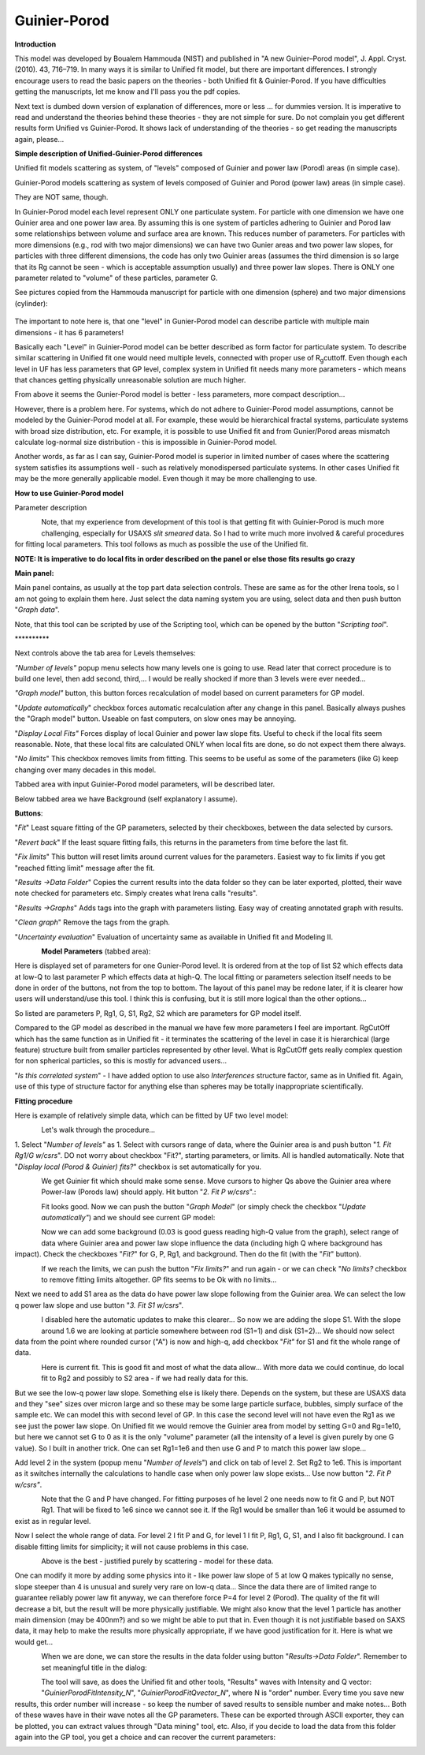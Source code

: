 Guinier-Porod
=============

**Introduction**

This model was developed by Boualem Hammouda (NIST) and published in "A
new Guinier–Porod model", J. Appl. Cryst. (2010). 43, 716–719. In many
ways it is similar to Unified fit model, but there are important
differences. I strongly encourage users to read the basic papers on the
theories - both Unified fit & Guinier-Porod. If you have difficulties
getting the manuscripts, let me know and I'll pass you the pdf copies.

Next text is dumbed down version of explanation of differences, more or
less ... for dummies version. It is imperative to read and understand
the theories behind these theories - they are not simple for sure. Do
not complain you get different results form Unified vs Guinier-Porod. It
shows lack of understanding of the theories - so get reading the
manuscripts again, please...

**Simple description of Unified-Guinier-Porod differences**

Unified fit models scattering as system, of "levels" composed of Guinier
and power law (Porod) areas (in simple case).

Guinier-Porod models scattering as system of levels composed of Guinier
and Porod (power law) areas (in simple case).

They are NOT same, though.

In Guinier-Porod model each level represent ONLY one particulate system.
For particle with one dimension we have one Guinier area and one power
law area. By assuming this is one system of particles adhering to
Guinier and Porod law some relationships between volume and surface area
are known. This reduces number of parameters. For particles with more
dimensions (e.g., rod with two major dimensions) we can have two Gunier
areas and two power law slopes, for particles with three different
dimensions, the code has only two Guinier areas (assumes the third
dimension is so large that its Rg cannot be seen - which is acceptable
assumption usually) and three power law slopes. There is ONLY one
parameter related to "volume" of these particles, parameter G.

See pictures copied from the Hammouda manuscript for particle with one
dimension (sphere) and two major dimensions (cylinder):

.. figure:: media/GunierPorod1.png
   :align: center
   :height: 580px


The important to note here is, that one "level" in Gunier-Porod model
can describe particle with multiple main dimensions - it has 6
parameters!

Basically each "Level" in Guinier-Porod model can be better described as
form factor for particulate system. To describe similar scattering in
Unified fit one would need multiple levels, connected with proper use of
R\ :sub:`g`\ cuttoff. Even though each level in UF has less parameters
that GP level, complex system in Unified fit needs many more parameters
- which means that chances getting physically unreasonable solution are
much higher.

From above it seems the Gunier-Porod model is better - less parameters,
more compact description...

However, there is a problem here. For systems, which do not adhere to
Guinier-Porod model assumptions, cannot be modeled by the Guinier-Porod
model at all. For example, these would be hierarchical fractal systems,
particulate systems with broad size distribution, etc. For example, it
is possible to use Unified fit and from Gunier/Porod areas mismatch
calculate log-normal size distribution - this is impossible in
Guinier-Porod model.

Another words, as far as I can say, Guinier-Porod model is superior in
limited number of cases where the scattering system satisfies its
assumptions well - such as relatively monodispersed particulate systems.
In other cases Unified fit may be the more generally applicable model.
Even though it may be more challenging to use.

**How to use Guinier-Porod model**

Parameter description

.. figure:: media/GunierPorod2.png
   :align: left
   :height: 580px

Note, that my experience from development of this tool is that getting fit with Guinier-Porod is much more challenging, especially for USAXS *slit smeared* data. So I had to write much more involved & careful procedures for fitting local parameters. This tool follows as much as possible the use of the Unified fit.

**NOTE: It is imperative to do local fits in order described on the panel or else those fits results go crazy**

**Main panel:**

Main panel contains, as usually at the top part data selection controls.
These are same as for the other Irena tools, so I am not going to
explain them here. Just select the data naming system you are using,
select data and then push button "*Graph data*".

Note, that this tool can be scripted by use of the Scripting tool, which
can be opened by the button "*Scripting tool*".

\*\*\*\*\*\*\*\*\*\*

Next controls above the tab area for Levels themselves:

*"Number of levels"* popup menu selects how many levels one is going to
use. Read later that correct procedure is to build one level, then add
second, third,... I would be really shocked if more than 3 levels were
ever needed...

*"Graph model"* button, this button forces recalculation of model based
on current parameters for GP model.

"*Update automatically*" checkbox forces automatic recalculation after
any change in this panel. Basically always pushes the "Graph model"
button. Useable on fast computers, on slow ones may be annoying.

"*Display Local Fits"* Forces display of local Guinier and power law
slope fits. Useful to check if the local fits seem reasonable. Note,
that these local fits are calculated ONLY when local fits are done, so
do not expect them there always.

"*No limits*" This checkbox removes limits from fitting. This seems to
be useful as some of the parameters (like G) keep changing over many
decades in this model.

Tabbed area with input Guinier-Porod model parameters, will be described
later.

Below tabbed area we have Background (self explanatory I assume).

**Buttons**:

"*Fit*" Least square fitting of the GP parameters, selected by their
checkboxes, between the data selected by cursors.

"*Revert back*" If the least square fitting fails, this returns in the
parameters from time before the last fit.

"*Fix limits*" This button will reset limits around current values for
the parameters. Easiest way to fix limits if you get "reached fitting
limit" message after the fit.

"*Results ->Data Folder*" Copies the current results into the data
folder so they can be later exported, plotted, their wave note checked
for parameters etc. Simply creates what Irena calls "results".

"*Results ->Graphs*" Adds tags into the graph with parameters listing.
Easy way of creating annotated graph with results.

"*Clean graph*" Remove the tags from the graph.

"*Uncertainty evaluation*" Evaluation of uncertainty same as available
in Unified fit and Modeling II.

.. figure:: media/GunierPorod3.png
   :align: left
   :height: 380px

**Model Parameters** (tabbed area):

Here is displayed set of parameters for one Gunier-Porod level. It is
ordered from at the top of list S2 which effects data at low-Q to last
parameter P which effects data at high-Q. The local fitting or
parameters selection itself needs to be done in order of the buttons,
not from the top to bottom. The layout of this panel may be redone
later, if it is clearer how users will understand/use this tool. I think
this is confusing, but it is still more logical than the other
options...

So listed are parameters P, Rg1, G, S1, Rg2, S2 which are parameters for
GP model itself.

Compared to the GP model as described in the manual we have few more
parameters I feel are important. RgCutOff which has the same function as
in Unified fit - it terminates the scattering of the level in case it is
hierarchical (large feature) structure built from smaller particles
represented by other level. What is RgCutOff gets really complex
question for non spherical particles, so this is mostly for advanced
users...

"*Is this correlated system*" - I have added option to use also
*Interferences* structure factor, same as in Unified fit. Again, use of
this type of structure factor for anything else than spheres may be
totally inappropriate scientifically.

**Fitting procedure**

Here is example of relatively simple data, which can be fitted by UF two
level model:

.. figure:: media/GunierPorod4.png
   :align: left
   :width: 780px


Let's walk through the procedure...

1. Select "*Number of levels"* as 1. Select with cursors range of data,
where the Guinier area is and push button "*1. Fit Rg1/G w/csrs*". DO
not worry about checkbox "Fit?", starting parameters, or limits. All is
handled automatically. Note that "*Display local (Porod & Guinier)
fits?*" checkbox is set automatically for you.

.. figure:: media/GunierPorod5.png
   :align: left
   :width: 780px


We get Guinier fit which should make some sense. Move cursors to higher
Qs above the Guinier area where Power-law (Porods law) should apply. Hit
button "*2. Fit P w/csrs*".:

.. figure:: media/GunierPorod6.png
   :align: left
   :width: 780px

Fit looks good. Now we can push the button "*Graph Model*" (or simply
check the checkbox "*Update automatically"*) and we should see current
GP model:

.. figure:: media/GunierPorod7.png
   :align: left
   :width: 780px


Now we can add some background (0.03 is good guess reading high-Q value
from the graph), select range of data where Guinier area and power law
slope influence the data (including high Q where background has impact).
Check the checkboxes "*Fit?*" for G, P, Rg1, and background. Then do the
fit (with the "*Fit*" button).

.. figure:: media/GunierPorod8.png
   :align: left
   :width: 780px

If we reach the limits, we can push the button "*Fix limits?*" and run
again - or we can check "*No limits?* checkbox to remove fitting limits
altogether. GP fits seems to be Ok with no limits...

Next we need to add S1 area as the data do have power law slope
following from the Guinier area. We can select the low q power law slope
and use button "*3. Fit S1 w/csrs*".

.. figure:: media/GunierPorod9.png
   :align: left
   :width: 780px


I disabled here the automatic updates to make this clearer... So now we
are adding the slope S1. With the slope around 1.6 we are looking at
particle somewhere between rod (S1=1) and disk (S1=2)... We should now
select data from the point where rounded cursor ("A") is now and high-q,
add checkbox "*Fit"* for S1 and fit the whole range of data.

.. figure:: media/GunierPorod10.png
   :align: left
   :width: 780px


Here is current fit. This is good fit and most of what the data allow...
With more data we could continue, do local fit to Rg2 and possibly to S2
area - if we had really data for this.

But we see the low-q power law slope. Something else is likely there.
Depends on the system, but these are USAXS data and they "see" sizes
over micron large and so these may be some large particle surface,
bubbles, simply surface of the sample etc. We can model this with second
level of GP. In this case the second level will not have even the Rg1 as
we see just the power law slope. On Unified fit we would remove the
Guinier area from model by setting G=0 and Rg=1e10, but here we cannot
set G to 0 as it is the only "volume" parameter (all the intensity of a
level is given purely by one G value). So I built in another trick. One
can set Rg1=1e6 and then use G and P to match this power law slope...

Add level 2 in the system (popup menu "*Number of levels*") and click on
tab of level 2. Set Rg2 to 1e6. This is important as it switches
internally the calculations to handle case when only power law slope
exists... Use now button "*2. Fit P w/csrs"*.

.. figure:: media/GunierPorod11.png
   :align: left
   :width: 780px


Note that the G and P have changed. For fitting purposes of he level 2
one needs now to fit G and P, but NOT Rg1. That will be fixed to 1e6
since we cannot see it. If the Rg1 would be smaller than 1e6 it would be
assumed to exist as in regular level.

Now I select the whole range of data. For level 2 I fit P and G, for
level 1 I fit P, Rg1, G, S1, and I also fit background. I can disable
fitting limits for simplicity; it will not cause problems in this case.

.. figure:: media/GunierPorod12.png
   :align: left
   :width: 780px


Above is the best - justified purely by scattering - model for these
data.

One can modify it more by adding some physics into it - like power law
slope of 5 at low Q makes typically no sense, slope steeper than 4 is
unusual and surely very rare on low-q data... Since the data there are
of limited range to guarantee reliably power law fit anyway, we can
therefore force P=4 for level 2 (Porod). The quality of the fit will
decrease a bit, but the result will be more physically justifiable. We
might also know that the level 1 particle has another main dimension
(may be 400nm?) and so we might be able to put that in. Even though it
is not justifiable based on SAXS data, it may help to make the results
more physically appropriate, if we have good justification for it. Here
is what we would get...

.. figure:: media/GunierPorod13.png
   :align: left
   :width: 780px


When we are done, we can store the results in the data folder using
button "*Results->Data Folder*". Remember to set meaningful title in the
dialog:

.. figure:: media/GunierPorod14.png
   :align: left
   :width: 580px


The tool will save, as does the Unified fit and other tools, "Results"
waves with Intensity and Q vector: "*GuinierPorodFitIntensity\_N*",
"*GuinierPorodFitQvector\_N*", where N is "order" number. Every time you
save new results, this order number will increase - so keep the number
of saved results to sensible number and make notes... Both of these
waves have in their wave notes all the GP parameters. These can be
exported through ASCII exporter, they can be plotted, you can extract
values through "Data mining" tool, etc. Also, if you decide to load the
data from this folder again into the GP tool, you get a choice and can
recover the current parameters:

.. figure:: media/GunierPorod15.png
   :align: left
   :width: 580px
